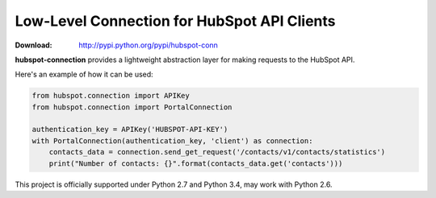 Low-Level Connection for HubSpot API Clients
============================================

:Download: `<http://pypi.python.org/pypi/hubspot-conn>`_

**hubspot-connection** provides a lightweight abstraction layer for making
requests to the HubSpot API.

Here's an example of how it can be used:

.. code-block:: python

    from hubspot.connection import APIKey
    from hubspot.connection import PortalConnection

    authentication_key = APIKey('HUBSPOT-API-KEY')
    with PortalConnection(authentication_key, 'client') as connection:
        contacts_data = connection.send_get_request('/contacts/v1/contacts/statistics')
        print("Number of contacts: {}".format(contacts_data.get('contacts')))


This project is officially supported under Python 2.7 and Python 3.4, may work with Python 2.6.
